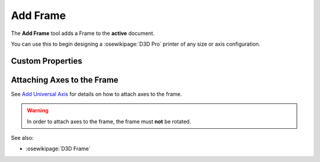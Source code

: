 |Frame Icon| Add Frame
======================

.. |Frame Icon| image:: /../ose3dprinter/gui/resources/Frame.svg
   :height: 32px
   :width: 32px
   :alt: Add Frame Command

The **Add Frame** tool adds a Frame to the **active** document.

You can use this to begin designing a :osewikipage:`D3D Pro` printer of any size or axis configuration.

Custom Properties
-----------------
.. csv-table::
   :file: FrameModelPropertyTable.csv
   :header-rows: 1

Attaching Axes to the Frame
---------------------------
See `Add Universal Axis <add_universal_axis.html>`_ for details on how to attach axes to the frame.

.. WARNING:: In order to attach axes to the frame, the frame must **not** be rotated.

See also:

* :osewikipage:`D3D Frame`
